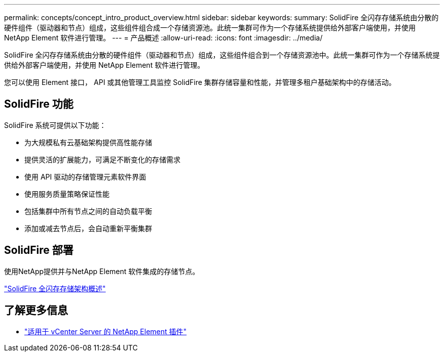 ---
permalink: concepts/concept_intro_product_overview.html 
sidebar: sidebar 
keywords:  
summary: SolidFire 全闪存存储系统由分散的硬件组件（驱动器和节点）组成，这些组件组合成一个存储资源池。此统一集群可作为一个存储系统提供给外部客户端使用，并使用 NetApp Element 软件进行管理。 
---
= 产品概述
:allow-uri-read: 
:icons: font
:imagesdir: ../media/


[role="lead"]
SolidFire 全闪存存储系统由分散的硬件组件（驱动器和节点）组成，这些组件组合到一个存储资源池中。此统一集群可作为一个存储系统提供给外部客户端使用，并使用 NetApp Element 软件进行管理。

您可以使用 Element 接口， API 或其他管理工具监控 SolidFire 集群存储容量和性能，并管理多租户基础架构中的存储活动。



== SolidFire 功能

SolidFire 系统可提供以下功能：

* 为大规模私有云基础架构提供高性能存储
* 提供灵活的扩展能力，可满足不断变化的存储需求
* 使用 API 驱动的存储管理元素软件界面
* 使用服务质量策略保证性能
* 包括集群中所有节点之间的自动负载平衡
* 添加或减去节点后，会自动重新平衡集群




== SolidFire 部署

使用NetApp提供并与NetApp Element 软件集成的存储节点。

link:../concepts/concept_solidfire_concepts_solidfire_architecture_overview.html["SolidFire 全闪存存储架构概述"]



== 了解更多信息

* https://docs.netapp.com/us-en/vcp/index.html["适用于 vCenter Server 的 NetApp Element 插件"^]

